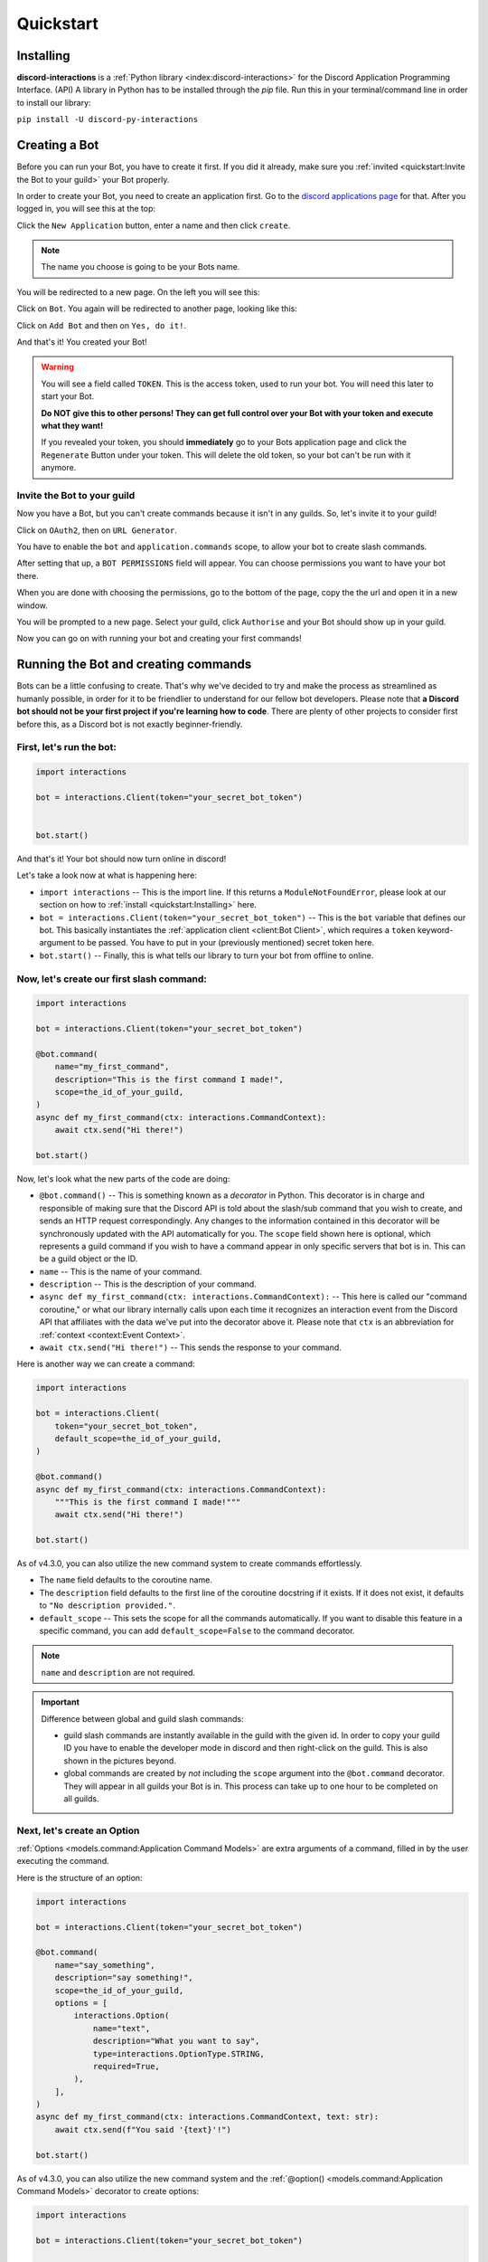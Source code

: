 Quickstart
==========

Installing
**********

**discord-interactions** is a :ref:`Python library <index:discord-interactions>` for the Discord Application Programming Interface. (API)
A library in Python has to be installed through the `pip` file. Run this in your terminal/command line
in order to install our library:

``pip install -U discord-py-interactions``

Creating a Bot
**************

Before you can run your Bot, you have to create it first. If you did it already, make sure you :ref:`invited <quickstart:Invite the Bot to your guild>` your Bot properly.

In order to create your Bot, you need to create an application first.
Go to the `discord applications page`_ for that. After you logged in, you will see this at the top:

.. image:: _static/create_application.png

Click the ``New Application`` button, enter a name and then click ``create``.

.. note:: The name you choose is going to be your Bots name.

You will be redirected to a new page. On the left you will see this:

.. image:: _static/applications_left.png

Click on ``Bot``. You again will be redirected to another page, looking like this:

.. image:: _static/build_a_bot.png

Click on ``Add Bot`` and then on ``Yes, do it!``.

And that's it! You created your Bot!

.. warning::
    You will see a field called ``TOKEN``. This is the access token, used to run your bot.
    You will need this later to start your Bot.

    **Do NOT give this to other persons! They can get full control over your Bot with your token and execute what they want!**

    If you revealed your token, you should **immediately** go to your Bots application page and click the ``Regenerate`` Button under your token. This will delete the old token, so your bot can't be run with it anymore.


Invite the Bot to your guild
^^^^^^^^^^^^^^^^^^^^^^^^^^^^
Now you have a Bot, but you can't create commands because it isn't in any guilds. So, let's invite it to your guild!

.. image:: _static/OAuth2_left.png

Click on ``OAuth2``, then on ``URL Generator``.

You have to enable the ``bot`` and ``application.commands`` scope, to allow your bot to create slash commands.

.. image:: _static/scopes_OAuth2.png

After setting that up, a ``BOT PERMISSIONS`` field will appear. You can choose permissions you want to have your bot there.

When you are done with choosing the permissions, go to the bottom of the page, copy the the url and open it in a new window.

You will be prompted to a new page. Select your guild, click ``Authorise`` and your Bot should show up in your guild.

Now you can go on with running your bot and creating your first commands!



Running the Bot and creating commands
*************************************

Bots can be a little confusing to create. That's why we've decided to try and make the process
as streamlined as humanly possible, in order for it to be friendlier to understand for our
fellow bot developers. Please note that **a Discord bot should not be your first project if you're
learning how to code**. There are plenty of other projects to consider first before this, as a
Discord bot is not exactly beginner-friendly.


First, let's run the bot:
^^^^^^^^^^^^^^^^^^^^^^^^^

.. code-block:: python

    import interactions

    bot = interactions.Client(token="your_secret_bot_token")


    bot.start()

And that's it! Your bot should now turn online in discord!

Let's take a look now at what is happening here:

* ``import interactions`` -- This is the import line. If this returns a ``ModuleNotFoundError``, please look at our section on how to :ref:`install <quickstart:Installing>` here.
* ``bot = interactions.Client(token="your_secret_bot_token")`` -- This is the ``bot`` variable that defines our bot. This basically instantiates the :ref:`application client <client:Bot Client>`, which requires a ``token`` keyword-argument to be passed. You have to put in your (previously mentioned) secret token here.
* ``bot.start()`` -- Finally, this is what tells our library to turn your bot from offline to online.


Now, let's create our first slash command:
^^^^^^^^^^^^^^^^^^^^^^^^^^^^^^^^^^^^^^^^^

.. code-block:: python

    import interactions

    bot = interactions.Client(token="your_secret_bot_token")

    @bot.command(
        name="my_first_command",
        description="This is the first command I made!",
        scope=the_id_of_your_guild,
    )
    async def my_first_command(ctx: interactions.CommandContext):
        await ctx.send("Hi there!")

    bot.start()

Now, let's look what the new parts of the code are doing:

* ``@bot.command()`` -- This is something known as a *decorator* in Python. This decorator is in charge and responsible of making sure that the Discord API is told about the slash/sub command that you wish to create, and sends an HTTP request correspondingly. Any changes to the information contained in this decorator will be synchronously updated with the API automatically for you. The ``scope`` field shown here is optional, which represents a guild command if you wish to have a command appear in only specific servers that bot is in. This can be a guild object or the ID.
* ``name`` -- This is the name of your command.
* ``description`` -- This is the description of your command.
* ``async def my_first_command(ctx: interactions.CommandContext):`` -- This here is called our "command coroutine," or what our library internally calls upon each time it recognizes an interaction event from the Discord API that affiliates with the data we've put into the decorator above it. Please note that ``ctx`` is an abbreviation for :ref:`context <context:Event Context>`.
* ``await ctx.send("Hi there!")`` -- This sends the response to your command.

Here is another way we can create a command:

.. code-block:: python

    import interactions

    bot = interactions.Client(
        token="your_secret_bot_token",
        default_scope=the_id_of_your_guild,
    )

    @bot.command()
    async def my_first_command(ctx: interactions.CommandContext):
        """This is the first command I made!"""
        await ctx.send("Hi there!")

    bot.start()

As of v4.3.0, you can also utilize the new command system to create commands effortlessly.

* The ``name`` field defaults to the coroutine name.
* The ``description`` field defaults to the first line of the coroutine docstring if it exists. If it does not exist, it defaults to ``"No description provided."``.
* ``default_scope`` -- This sets the scope for all the commands automatically. If you want to disable this feature in a specific command, you can add ``default_scope=False`` to the command decorator.

.. note:: ``name`` and ``description`` are not required.


.. important:: Difference between global and guild slash commands:

    * guild slash commands are instantly available in the guild with the given id. In order to copy your guild ID you have to enable the developer mode in discord and then right-click on the guild. This is also shown in the pictures beyond.
    * global commands are created by *not* including the ``scope`` argument into the ``@bot.command`` decorator. They will appear in all guilds your Bot is in. This process can take up to one hour to be completed on all guilds.

.. image:: _static/dev_mode_discord.png
.. image:: _static/copy_guild_id.png


Next, let's create an Option
^^^^^^^^^^^^^^^^^^^^^^^^^^^^

:ref:`Options <models.command:Application Command Models>` are extra arguments of a command, filled in by the user executing the command.

Here is the structure of an option:

.. code-block:: python

    import interactions

    bot = interactions.Client(token="your_secret_bot_token")

    @bot.command(
        name="say_something",
        description="say something!",
        scope=the_id_of_your_guild,
        options = [
            interactions.Option(
                name="text",
                description="What you want to say",
                type=interactions.OptionType.STRING,
                required=True,
            ),
        ],
    )
    async def my_first_command(ctx: interactions.CommandContext, text: str):
        await ctx.send(f"You said '{text}'!")

    bot.start()

As of v4.3.0, you can also utilize the new command system and the :ref:`@option() <models.command:Application Command Models>` decorator to create options:

.. code-block:: python

    import interactions

    bot = interactions.Client(token="your_secret_bot_token")

    @bot.command(scope=the_id_of_your_guild)
    @interactions.option(str, name="text", description="What you want to say", required=True)
    async def say_something(ctx: interactions.CommandContext, text: str):
        """say something!"""
        await ctx.send(f"You said '{text}'!")

* The first field in the ``@option()`` decorator is the type of the option. This is positional only and required. You can use integers, the default Python types, the ``OptionType`` enum, or supported objects such as ``interactions.Channel``.
* All other arguments in the decorator are keyword arguments only.
* The ``name`` field is required.
* The ``description`` field is optional and defaults to ``"No description set``.
* Any parameters from ``Option`` can be passed into the ``@option()`` decorator.

.. note::
    The limit for options per command is 25.

Nested commands: subcommands
^^^^^^^^^^^^^^^^^^^^^^^^^^^^

Subcommands are options that are nested to create subcategories of commands.

Here is the structure of a subcommand:

.. code-block:: python

    @bot.command(
        name="base_command",
        description="This description isn't seen in UI (yet?)",
        scope=guild_id,
        options=[
            interactions.Option(
                name="command_name",
                description="A descriptive description",
                type=interactions.OptionType.SUB_COMMAND,
                options=[
                    interactions.Option(
                        name="option",
                        description="A descriptive description",
                        type=interactions.OptionType.INTEGER,
                        required=False,
                    ),
                ],
            ),
            interactions.Option(
                name="second_command",
                description="A descriptive description",
                type=interactions.OptionType.SUB_COMMAND,
                options=[
                    interactions.Option(
                        name="second_option",
                        description="A descriptive description",
                        type=interactions.OptionType.STRING,
                        required=True,
                    ),
                ],
            ),
        ],
    )
    async def cmd(ctx: interactions.CommandContext, sub_command: str, second_option: str = "", option: int = None):
        if sub_command == "command_name":
          await ctx.send(f"You selected the command_name sub command and put in {option}")
        elif sub_command == "second_command":
          await ctx.send(f"You selected the second_command sub command and put in {second_option}")

As of v4.3.0, you can also utilize the new command system to create subcommands:

.. code-block:: python

    import interactions

    bot = interactions.Client(token="your_secret_bot_token")

    @bot.command(scope=guild_id)
    async def base_command(ctx: interactions.CommandContext):
        """This description isn't seen in UI (yet?)"""
        pass

    @base_command.subcommand()
    @interactions.option(str, name="option", description="A descriptive description", required=False)
    async def command_name(ctx: interactions.CommandContext, option: int = None):
        """A descriptive description"""
        await ctx.send(f"You selected the command_name sub command and put in {option}")

    @base_command.subcommand()
    @interactions.option(str, name="second_option", description="A descriptive description", required=True)
    async def second_command(ctx: interactions.CommandContext, second_option: str):
        """A descriptive description"""
        await ctx.send(f"You selected the second_command sub command and put in {second_option}")

.. note::
    You can add a SUB_COMMAND_GROUP in between the base and command.

Additional information about subcommands
^^^^^^^^^^^^^^^^^^^^^^^^^^^^^^^^^^^^^^^^

Base commands are returned the :ref:`Command <models.command:Application Command Models>` object.
From this, you can utilize the following decorators:

* :ref:`@subcommand() <models.command:Application Command Models>`: creates a subcommand.
* :ref:`@group() <models.command:Application Command Models>`: creates a group.
    * This is the decorator that creates a group.
* :ref:`@error <models.command:Application Command Models>`: registers an error callback.

Check the documentation for the parameters of each of these decorators.

The following is an example of a base command:

.. code-block:: python

    @bot.command()
    async def base_command(ctx: interactions.CommandContext):
        pass

The examples below will be using the base command above.

The following is an example of a subcommand of the base command:

.. code-block:: python

    @base_command.subcommand()
    async def subcommand(ctx: interactions.CommandContext, base_res: interactions.BaseResult):
        pass

This code results in the following subcommand: `/base_command subcommand`.

.. note::
    You can use the ``base_res`` parameter in groups and subcommands, and ``group_res`` in subcommands inside groups
    to access the result of the previous callback. They are both optional and are placed right after the ``ctx`` parameter.

The following is an example of a group with subcommands:

.. code-block:: python

    @base_command.group()
    async def group(ctx: interactions.CommandContext, base_res: interactions.BaseResult):
        pass

    @group.subcommand()
    async def subcommand_group(ctx: interactions.CommandContext, group_res: interactions.GroupResult):
        pass

You can have multiple groups, with multiple subcommands in each group.
Subcommands and groups are options, so the same restrictions apply.

.. note:: Create any subcommands without groups *before* creating any groups.

Since there are multiple coroutines involved that each get executed, you may
be wondering how you can stop the chain. Luckily, there is a way:

.. code-block:: python

    @bot.command()
    async def foo(ctx):
        ... # do something
        return StopCommand  # does not execute `bar`

    @foo.subcommand()
    async def bar(ctx):
        ...  # `bar` is not executed

This works on both groups and subcommands.

The following is an example of an error callback:

.. code-block:: python

    @bot.command()
    async def foo(ctx: interactions.CommandContext):
        ... # do something
        raise Exception("Something went wrong")
        # Most likely, you won't be the one
        # raising the error, it may just be
        # a bug or mistake with your code.

    @foo.error
    async def foo_error(ctx: interactions.CommandContext, error: Exception):
        ... # do something

The parameters ``ctx`` and ``error`` are required, but you can have more
parameters, such as ``*args`` and ``**kwargs``, if you need to access options.

.. note::
    You can have one error callback per command.

Special type of commands: Context menus
^^^^^^^^^^^^^^^^^^^^^^^^^^^^^^^^^^^^^^^

While, granted that application commands are way more intuitive and easier to work with as both
a bot developer and user from a UX approach, some may not want to always type the same command
over and over again to repeat a repetitive task. Introducing: **context menus.** Also
known as "user" and "message" respectively, this simple switch in command structure allows you to
quickly empower your bot with the ability to make right-click actions with menial effort.

In order to create a menu-based command, all you need to do is simply add this one line into
your ``@command`` decorator:

.. code-block:: python

    @bot.command(
        type=interactions.ApplicationCommandType.USER,
        name="User Command",
        scope=1234567890
    )
    async def test(ctx):
        await ctx.send(f"You have applied a command onto user {ctx.target.user.username}!")

Here is an alternate way of creating a context menu:

.. code-block:: python

    @bot.user_command(name="User Command", scope=1234567890)
    async def test(ctx):
        await ctx.send(f"You have applied a command onto user {ctx.target.user.username}!")

.. important::
    The structure of a menu command differs significantly from that of a regular one:

    - You cannot have any options or choices.
    - You cannot have a description.
    - The ``name`` filter follows a different regex pattern.

Creating and sending Components
*******************************

Being able to run your own commands is very useful for a lot of automation-related purposes
as a bot developer, however, we also have something that we're able to introduce for both
the developer and a user to use that will be the "sprinkles" on top of a cupcake, so-to-speak:
components.

Components are ways of being able to select pre-defined data, or define your own. They're very
simple but quite powerful when put into practice This code block below shows a simplified
implementation of a component:

.. code-block:: python

    button = interactions.Button(
        style=interactions.ButtonStyle.PRIMARY,
        label="hello world!",
        custom_id="hello"
    )

    @bot.command(
        name="button_test",
        description="This is the first command I made!",
        scope=the_id_of_your_guild,
    )
    async def button_test(ctx):
        await ctx.send("testing", components=button)

    @bot.component("hello")
    async def button_response(ctx):
        await ctx.send("You clicked the Button :O", ephemeral=True)

    bot.start()

This is a design that we ended up choosing to simplify responding
to buttons when someone presses on one, and to allow bot developers
to plug in *which* button they want a response to. No more ``wait_for_component``
and ``wait_for`` functions with huge if-else chains; this removes
redundancy in your code and overall eases into the practice of modularity.

What kinds of components are there?
^^^^^^^^^^^^^^^^^^^^^^^^^^^^^^^^^^^

As a bot developer, this may be fairly important for you to want to know.
Different components provide difference user experiences, interactions
and results. Currently you can choose between three components that Discord
provides: a ``Button``, ``SelectMenu`` and ``TextInput``. You're able to `find these component
types`_ here.

How do I send components in a row?
^^^^^^^^^^^^^^^^^^^^^^^^^^^^^^^^^^

You are also able to organize these components into rows, which are defined
as ``ActionRow``'s. It is worth noting that you can have only a maximum of
5 per message that you send. This code block below shows how:

.. code-block:: python

    button = interactions.Button(
        style=interactions.ButtonStyle.PRIMARY,
        label="hello world!",
        custom_id="hello",
    )

    button2 = interactions.Button(
        style=interactions.ButtonStyle.DANGER,
        label="bye bye!",
        custom_id="bye!",
    )


    row = interactions.ActionRow(
        components=[button1, button2]
    )
    # or:
    row = interactions.ActionRow.new(button1, button2)
    # or:
    row = interactions.spread_to_rows(button1, button2)
    # spread_to_rows returns a list of rows

    @bot.command(...)
    async def test(ctx):
        await ctx.send("rows!", components=row)

By default, the ``components`` keyword-argument field in the context sending
method will always support ``ActionRow``-less sending: you only need to declare
rows whenever you need or want to. This field will also support raw arrays and
tables, if you so wish to choose to not use our class objects instead.


.. important:: You cannot use ``TextInput`` with the above shown method.
    Look :ref:`here <quickstart:Creating a TextInput>` how to create and send them.


Creating a TextInput
^^^^^^^^^^^^^^^^^^^^
You want to get a Text from a user? You can use ``TextInput`` for that.

.. code-block:: python

        interactions.TextInput(
            style=interactions.TextStyleType.SHORT,
            label="Let's get straight to it: what's 1 + 1?",
            custom_id="text_input_response",
            min_length=1,
            max_length=3,
        )

But how to send it? You can't use ``ctx.send`` for it. Take a look at :ref:`Modals <quickstart:Modals>` for that.


Modals
******
Modals are a new way to interact with a user. Currently only a ``TextInput`` component is supported. You can have up to five ``TextInput`` in a Modal.

.. code-block:: python

    async def my_cool_modal_command(ctx):
        modal = interactions.Modal(
            title="Application Form",
            custom_id="mod_app_form",
            components=[interactions.TextInput(...)],
        )

        await ctx.popup(modal)

with the ``TextInput`` example from above we get:

.. image:: _static/modal_popup.png

Responding to a Modal interaction
^^^^^^^^^^^^^^^^^^^^^^^^^^^^^^^^^^

.. code-block:: python

    @bot.modal("mod_app_form")
    async def modal_response(ctx, response: str):
        await ctx.send(f"You wrote: {response}", ephemeral=True)

You can respond to a modal the same way as you would respond to a normal ``chat-input`` command, except your function has an extra argument for the text what was put into the modal.

Adding v2 Permissions
^^^^^^^^^^^^^^^^^^^^^

v2 permissions consist of the ``default_member_permissions`` and ``dm_permission`` keyword arguments.
Similar to adding privileged intents, you add permissions (like admin-only, ``BAN_MEMBERS``-only, etc.) as follows:

.. code-block:: python

    @bot.command(
        name="sudo",
        description="Fake a command as if its done by someone else.",
        default_member_permissions=interactions.Permissions.ADMINISTRATOR,  # admin-only
        options=[interactions.Option(
                        name="response",
                        description="What command you want to execute",
                        type=interactions.OptionType.STRING,
                        required=True,
                    )]
    )
    async def sudo(ctx, response: str):
        await ctx.send(f"You wrote: {response}", ephemeral=True)

    # This is the same command however, the below example covers more than 1 permission.

    @bot.command(
        name="sudo",
        description="Fake a command as if its done by someone else.",
        default_member_permissions=interactions.Permissions.ADMINISTRATOR | interactions.Permissions.MOVE_MEMBERS,
        options=[interactions.Option(
                        name="response",
                        description="What command you want to execute",
                        type=interactions.OptionType.STRING,
                        required=True,
                    )]
    )
    async def sudo(ctx, response: str):
        await ctx.send(f"You wrote: {response}", ephemeral=True)

    # Just a disclaimer, these examples are not meant to be used line by line because
    # you can't have more than 1 global command with the same name


Adding guild-only commands is easier as the only thing it takes is a boolean.
Here's an example of a guild-only command:

.. code-block:: python

    @bot.command(
        name="sudo",
        description="Fake a command as if its done by someone else.",
        dm_permission=False,  # Guild-only
        options=[interactions.Option(
                        name="response",
                        description="What command you want to execute",
                        type=interactions.OptionType.STRING,
                        required=True,
                    )]
    )
    async def sudo(ctx, response: str):
        await ctx.send(f"You wrote: {response}", ephemeral=True)

Likewise, setting ``dm_permission`` to ``True`` makes it usable in DMs. Just to note that this argument's mainly used for
global commands. Guild commands with this argument will have no effect.

Utilities
^^^^^^^^^

You can use the following utilities to help you with your commands:

* ``ActionRow.new()``: Creates a new ``ActionRow`` object.
* ``spread_to_rows()``: Spreads a list of components into a list of rows.
* ``@autodefer()``: Automatically defers a command if it did not respond within the specified time.

Look at their documentation :ref:`here <models.command:Utilities>` for more information.

Usage of ``ActionRow.new()``:

.. code-block:: python

    from interactions import ActionRow, Button

    @bot.command()
    async def command(ctx):
        b1 = Button(style=1, custom_id="b1", label="b1")
        b2 = Button(style=1, custom_id="b2", label="b2")
        b3 = Button(style=1, custom_id="b3", label="b3")
        b4 = Button(style=1, custom_id="b4", label="b4")

        await ctx.send("Components:", components=ActionRow.new(b1, b2, b3, b4))
        # instead of the cumbersome ActionRow(components=[b1, b2, b3, b4])

Usage of ``spread_to_rows()``:

.. code-block:: python

    from interactions import Button, SelectMenu, SelectOption, spread_to_rows

    @bot.command()
    async def command(ctx):
        b1 = Button(style=1, custom_id="b1", label="b1")
        b2 = Button(style=1, custom_id="b2", label="b2")
        s1 = SelectMenu(
            custom_id="s1",
            options=[
                SelectOption(label="1", value="1"),
                SelectOption(label="2", value="2"),
            ],
        )
        b3 = Button(style=1, custom_id="b3", label="b3")
        b4 = Button(style=1, custom_id="b4", label="b4")

        await ctx.send("Components:", components=spread_to_rows(b1, b2, s1, b3, b4))

Usage of ``@autodefer()``:

.. code-block:: python

    from interactions import autodefer
    import asyncio

    @bot.command()
    @autodefer()  # configurable
    async def command(ctx):
        await asyncio.sleep(5)
        await ctx.send("I'm awake now!")

.. _Client: https://interactionspy.rtfd.io/en/stable/client.html
.. _find these component types: https://interactionspy.readthedocs.io/en/stable/models.component.html
.. _discord applications page: https://discord.com/developers/applications
